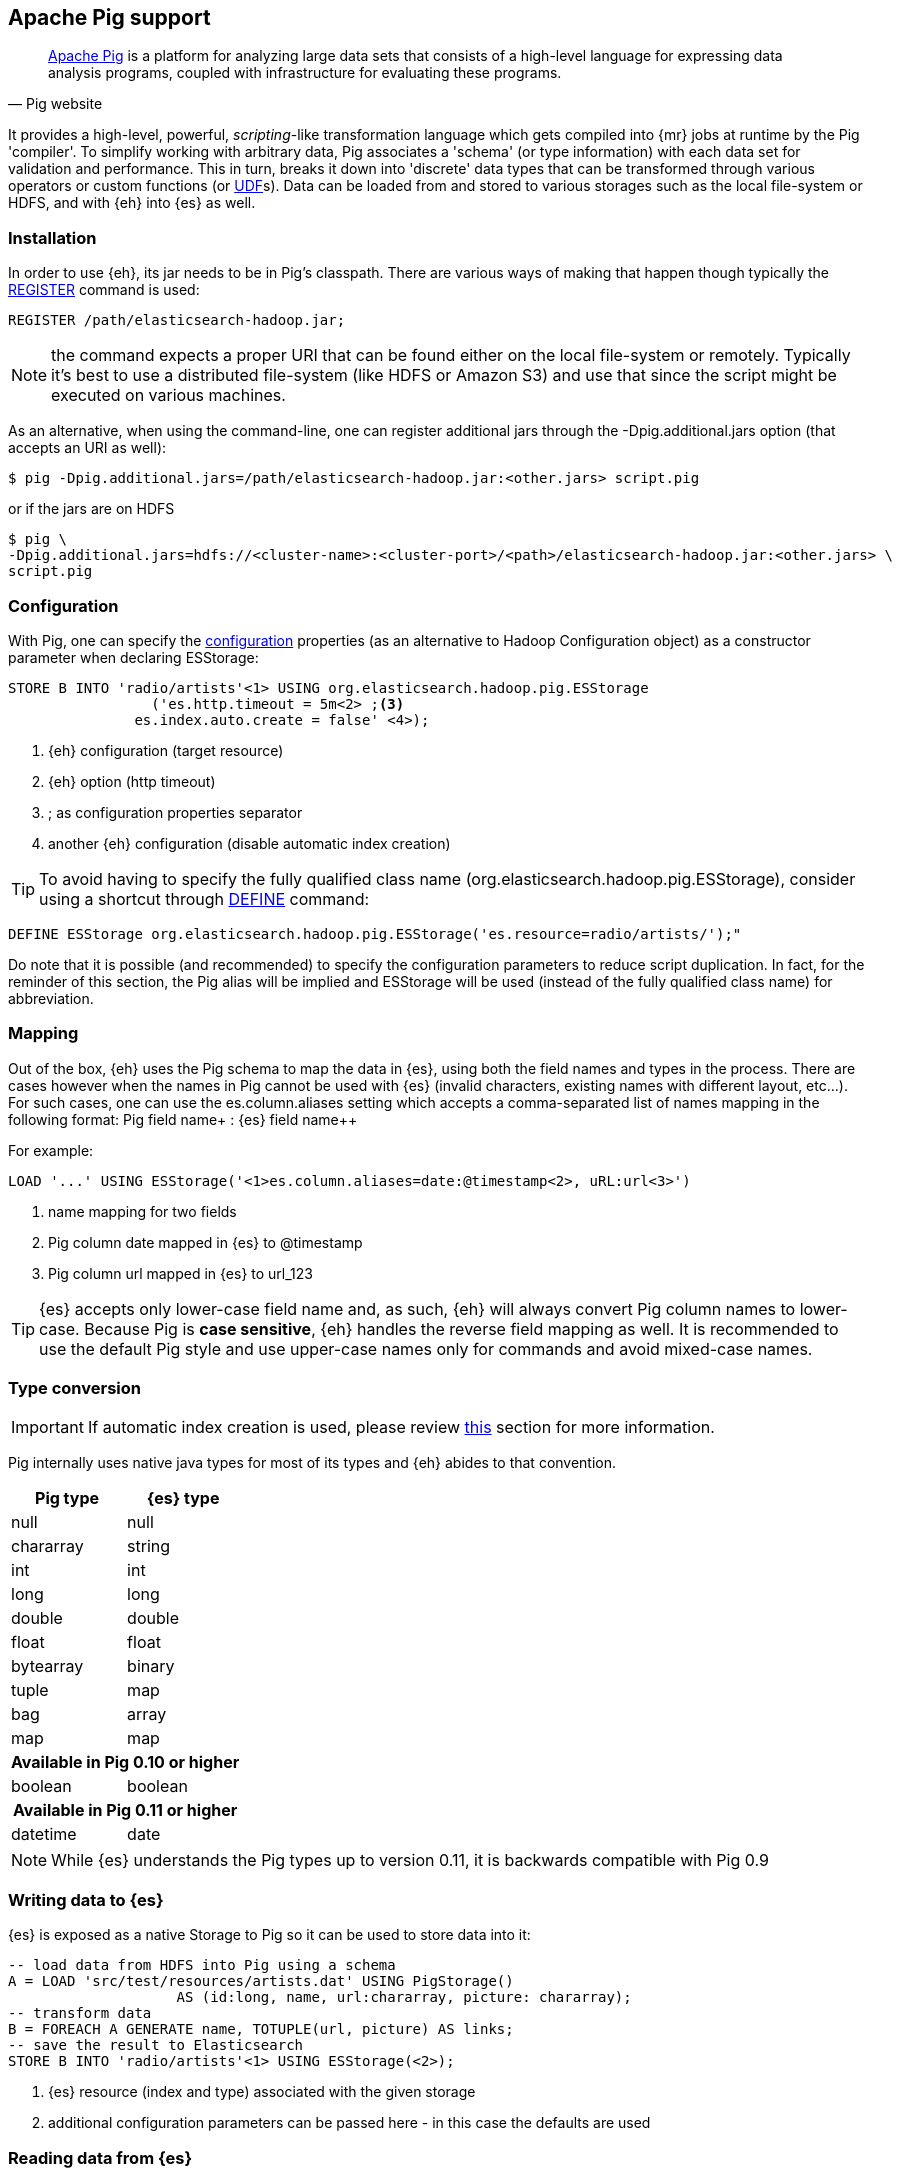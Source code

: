 [[pig]]
== Apache Pig support

[quote, Pig website]
____
http://pig.apache.org/[Apache Pig] is a platform for analyzing large data sets that consists of a high-level language for expressing data analysis programs, coupled with infrastructure for evaluating these programs.

____
It provides a high-level, powerful, _scripting_-like transformation language which gets compiled into {mr} jobs at runtime by the Pig 'compiler'. To simplify working with arbitrary data, Pig associates a 'schema' (or type information) with each data set for validation and performance. This in turn, breaks it down into 'discrete' data types that can be transformed through various operators or custom functions (or http://pig.apache.org/docs/r0.11.1/udf.html[UDF]s). Data can be loaded from and stored to various storages such as the local file-system or HDFS, and with {eh} into {es} as well.

[[pig-installation]]
=== Installation

In order to use {eh}, its jar needs to be in Pig's classpath. There are various ways of making that happen though typically the http://pig.apache.org/docs/r0.11.1/basic.html#register[REGISTER] command is used:

[source]
----
REGISTER /path/elasticsearch-hadoop.jar;
----

NOTE: the command expects a proper URI that can be found either on the local file-system or remotely. Typically it's best to use a distributed file-system (like HDFS or Amazon S3) and use that since the script might be executed
on various machines.

As an alternative, when using the command-line, one can register additional jars through the +-Dpig.additional.jars+ option (that accepts an URI as well):

[source,bash]
----
$ pig -Dpig.additional.jars=/path/elasticsearch-hadoop.jar:<other.jars> script.pig
----

or if the jars are on HDFS

[source,bash]
----
$ pig \
-Dpig.additional.jars=hdfs://<cluster-name>:<cluster-port>/<path>/elasticsearch-hadoop.jar:<other.jars> \
script.pig
----

[[pig-configuration]]
=== Configuration

With Pig, one can specify the <<configuration,configuration>> properties (as an alternative to Hadoop +Configuration+ object) as a constructor parameter when declaring +ESStorage+:

[source]
----
STORE B INTO 'radio/artists'<1> USING org.elasticsearch.hadoop.pig.ESStorage
	         ('es.http.timeout = 5m<2> ;<3>
               es.index.auto.create = false' <4>);
----

<1> {eh} configuration (target resource)
<2> {eh} option (http timeout)
<3> +;+ as configuration properties separator
<4> another {eh} configuration (disable automatic index creation)

TIP: To avoid having to specify the fully qualified class name (+org.elasticsearch.hadoop.pig.ESStorage+), consider using a shortcut through http://pig.apache.org/docs/r0.11.1/basic.html#define[+DEFINE+] command:

[source]
----
DEFINE ESStorage org.elasticsearch.hadoop.pig.ESStorage('es.resource=radio/artists/');"
----

Do note that it is possible (and recommended) to specify the configuration parameters to reduce script duplication. In fact, for the reminder of this section, 
the Pig alias will be implied and +ESStorage+ will be used (instead of the fully qualified class name) for abbreviation.

[[pig-alias]]
=== Mapping

Out of the box, {eh} uses the Pig schema to map the data in {es}, using both the field names and types in the process. There are cases however when the names in Pig cannot
be used with {es} (invalid characters, existing names with different layout, etc...). For such cases, one can use the +es.column.aliases+ setting which accepts a comma-separated list of names mapping in the following format: ++Pig field name+ : ++{es} field name++

For example:

[source]
----
LOAD '...' USING ESStorage('<1>es.column.aliases=date:@timestamp<2>, uRL:url<3>')
----

<1> name mapping for two fields
<2> Pig column +date+ mapped in {es} to +@timestamp+
<3> Pig column +url+ mapped in {es} to +url_123+

TIP: {es} accepts only lower-case field name and, as such, {eh} will always convert Pig column names to lower-case. Because Pig is **case sensitive**, {eh} handles the reverse
field mapping as well. It is recommended to use the default Pig style and use upper-case names only for commands and avoid mixed-case names.

[[pig-type-conversion]]
=== Type conversion

IMPORTANT: If automatic index creation is used, please review <<auto-mapping-type-loss,this>> section for more information.

Pig internally uses native java types for most of its types and {eh} abides to that convention.
[cols="^,^",options="header"]

|===
| Pig type | {es} type

| +null+            | +null+
| +chararray+       | +string+
| +int+             | +int+
| +long+            | +long+
| +double+          | +double+
| +float+           | +float+
| +bytearray+       | +binary+
| +tuple+           | +map+
| +bag+             | +array+
| +map+             | +map+

2+h| Available in Pig 0.10 or higher

| +boolean+ 	    | +boolean+

2+h| Available in Pig 0.11 or higher

| +datetime+ 	    | +date+

|===

NOTE: While {es} understands the Pig types up to version 0.11, it is backwards compatible with Pig 0.9

=== Writing data to {es}

{es} is exposed as a native +Storage+ to Pig so it can be used to store data into it:

[source]
----
-- load data from HDFS into Pig using a schema
A = LOAD 'src/test/resources/artists.dat' USING PigStorage()
                    AS (id:long, name, url:chararray, picture: chararray);
-- transform data
B = FOREACH A GENERATE name, TOTUPLE(url, picture) AS links;
-- save the result to Elasticsearch
STORE B INTO 'radio/artists'<1> USING ESStorage(<2>);
----

<1> {es} resource (index and type) associated with the given storage
<2> additional configuration parameters can be passed here - in this case the defaults are used

=== Reading data from {es}

As you would expect, loading the data is straight forward:

[source]
----
-- load data from Elasticsearch into Pig
A = LOAD 'radio/artists/_search?q=me*'<1> USING ESStorage(<2>);
DUMP A;
----

<1> {es} resource (in case of reading, a query) associated with the given storage
<2> additional configuration parameters can be passed here - in this case the defaults are used
